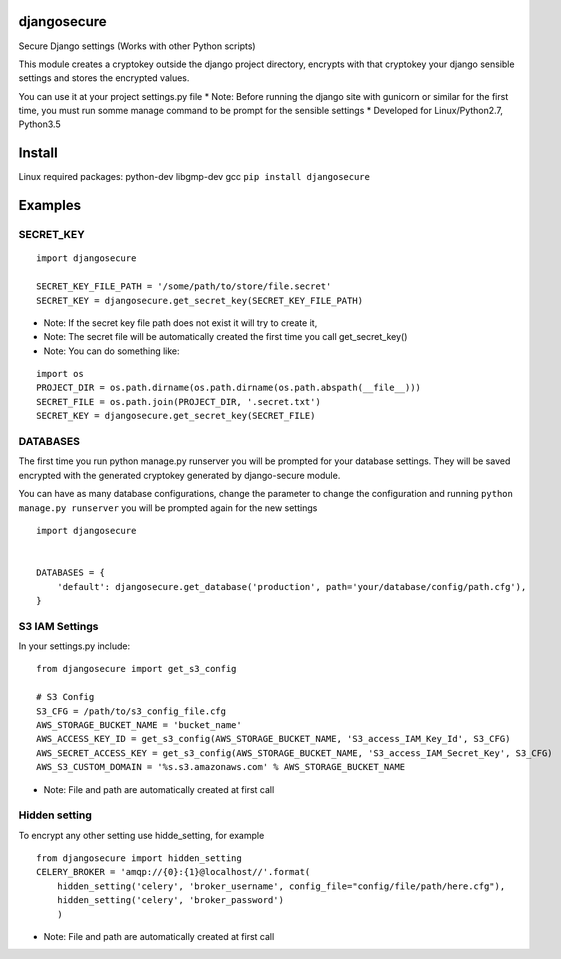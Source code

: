 djangosecure
============

|build status| |coverage report| Secure Django settings (Works with
other Python scripts)

This module creates a cryptokey outside the django project directory,
encrypts with that cryptokey your django sensible settings and stores
the encrypted values.

You can use it at your project settings.py file \* Note: Before running
the django site with gunicorn or similar for the first time, you must
run somme manage command to be prompt for the sensible settings \*
Developed for Linux/Python2.7, Python3.5

Install
=======

Linux required packages: python-dev libgmp-dev gcc
``pip install djangosecure``

Examples
========

SECRET\_KEY
-----------

::

    import djangosecure

    SECRET_KEY_FILE_PATH = '/some/path/to/store/file.secret'
    SECRET_KEY = djangosecure.get_secret_key(SECRET_KEY_FILE_PATH)

-  Note: If the secret key file path does not exist it will try to
   create it,
-  Note: The secret file will be automatically created the first time
   you call get\_secret\_key()
-  Note: You can do something like:

::

    import os
    PROJECT_DIR = os.path.dirname(os.path.dirname(os.path.abspath(__file__)))
    SECRET_FILE = os.path.join(PROJECT_DIR, '.secret.txt')
    SECRET_KEY = djangosecure.get_secret_key(SECRET_FILE)

DATABASES
---------

The first time you run python manage.py runserver you will be prompted
for your database settings. They will be saved encrypted with the
generated cryptokey generated by django-secure module.

You can have as many database configurations, change the parameter to
change the configuration and running ``python manage.py runserver`` you
will be prompted again for the new settings

::

    import djangosecure


    DATABASES = {
        'default': djangosecure.get_database('production', path='your/database/config/path.cfg'),
    }

S3 IAM Settings
---------------

In your settings.py include:

::

    from djangosecure import get_s3_config

    # S3 Config
    S3_CFG = /path/to/s3_config_file.cfg
    AWS_STORAGE_BUCKET_NAME = 'bucket_name'
    AWS_ACCESS_KEY_ID = get_s3_config(AWS_STORAGE_BUCKET_NAME, 'S3_access_IAM_Key_Id', S3_CFG)
    AWS_SECRET_ACCESS_KEY = get_s3_config(AWS_STORAGE_BUCKET_NAME, 'S3_access_IAM_Secret_Key', S3_CFG)
    AWS_S3_CUSTOM_DOMAIN = '%s.s3.amazonaws.com' % AWS_STORAGE_BUCKET_NAME

-  Note: File and path are automatically created at first call

Hidden setting
--------------

To encrypt any other setting use hidde\_setting, for example

::

    from djangosecure import hidden_setting
    CELERY_BROKER = 'amqp://{0}:{1}@localhost//'.format(
        hidden_setting('celery', 'broker_username', config_file="config/file/path/here.cfg"),
        hidden_setting('celery', 'broker_password')
        )

-  Note: File and path are automatically created at first call

.. |build status| image:: https://git.herrerosolis.com/rafahsolis/djangosecure/badges/master/build.svg
   :target: https://git.herrerosolis.com/rafahsolis/djangosecure/commits/master
.. |coverage report| image:: https://git.herrerosolis.com/rafahsolis/djangosecure/badges/master/coverage.svg
   :target: https://git.herrerosolis.com/rafahsolis/djangosecure/commits/master
